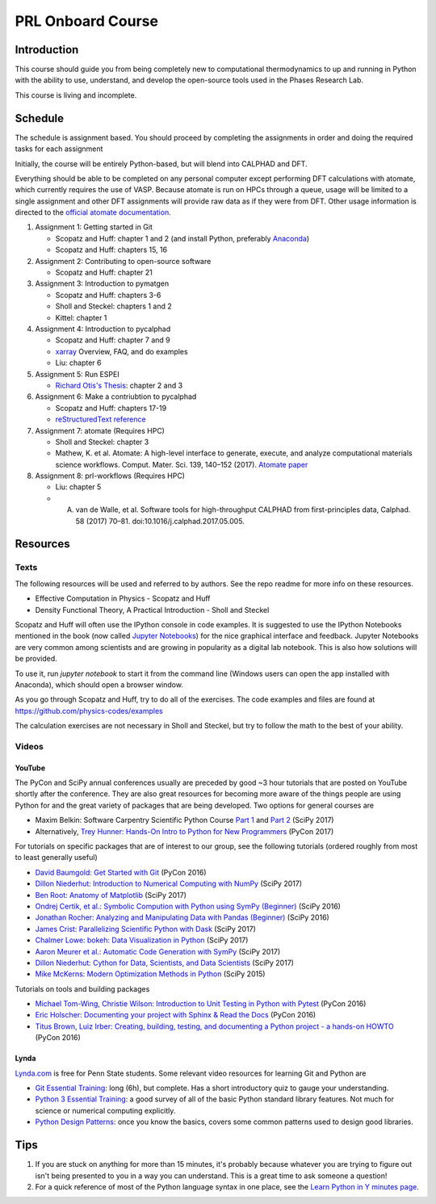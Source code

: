 ==================
PRL Onboard Course
==================

Introduction
============

This course should guide you from being completely new to computational thermodynamics to up and running in Python with the ability to use, understand, and develop the open-source tools used in the Phases Research Lab.

This course is living and incomplete.

Schedule
========

The schedule is assignment based. You should proceed by completing the assignments in order and doing the required tasks for each assignment

Initially, the course will be entirely Python-based, but will blend into CALPHAD and DFT.

Everything should be able to be completed on any personal computer except performing DFT calculations with atomate, which currently requires the use of VASP. Because atomate is run on HPCs through a queue, usage will be limited to a single assignment and other DFT assignments will provide raw data as if they were from DFT. Other usage information is directed to the `official atomate documentation`_.

1. Assignment 1: Getting started in Git

   * Scopatz and Huff: chapter 1 and 2 (and install Python, preferably Anaconda_)
   * Scopatz and Huff: chapters 15, 16

2. Assignment 2: Contributing to open-source software

   * Scopatz and Huff: chapter 21

3. Assignment 3: Introduction to pymatgen

   * Scopatz and Huff: chapters 3-6
   * Sholl and Steckel: chapters 1 and 2
   * Kittel: chapter 1

4. Assignment 4: Introduction to pycalphad

   * Scopatz and Huff: chapter 7 and 9
   * `xarray <http://xarray.pydata.org>`_ Overview, FAQ, and do examples
   * Liu: chapter 6

5. Assignment 5: Run ESPEI

   * `Richard Otis's Thesis <https://etda.libraries.psu.edu/catalog/s1784k73d>`_: chapter 2 and 3

6. Assignment 6: Make a contriubtion to pycalphad

   * Scopatz and Huff: chapters 17-19
   * `reStructuredText reference`_

7. Assignment 7: atomate (Requires HPC)

   * Sholl and Steckel: chapter 3
   * Mathew, K. et al. Atomate: A high-level interface to generate, execute, and analyze computational materials science workflows. Comput. Mater. Sci. 139, 140–152 (2017). `Atomate paper <https://doi.org/10.1016/j.commatsci.2017.07.030>`_
  
8. Assignment 8: prl-workflows (Requires HPC)

   * Liu: chapter 5
   * A. van de Walle, et al. Software tools for high-throughput CALPHAD from first-principles data, Calphad. 58 (2017) 70–81. doi:10.1016/j.calphad.2017.05.005.


Resources
=========

Texts
-----

The following resources will be used and referred to by authors. See the repo readme for more info on these resources.

* Effective Computation in Physics - Scopatz and Huff
* Density Functional Theory, A Practical Introduction - Sholl and Steckel

Scopatz and Huff will often use the IPython console in code examples. It is suggested to use the IPython Notebooks mentioned in the book (now called `Jupyter Notebooks`_) for the nice graphical interface and feedback. Jupyter Notebooks are very common among scientists and are growing in popularity as a digital lab notebook. This is also how solutions will be provided.

To use it, run `jupyter notebook` to start it from the command line (Windows users can open the app installed with Anaconda), which should open a browser window.

As you go through Scopatz and Huff, try to do all of the exercises. The code examples and files are found at https://github.com/physics-codes/examples

The calculation exercises are not necessary in Sholl and Steckel, but try to follow the math to the best of your ability.

Videos
------

YouTube
~~~~~~~

The PyCon and SciPy annual conferences usually are preceded by good ~3 hour tutorials that are posted on YouTube shortly after the conference.
They are also great resources for becoming more aware of the things people are using Python for and the great variety of packages that are being developed.
Two options for general courses are

* Maxim Belkin: Software Carpentry Scientific Python Course `Part 1 <https://youtu.be/7VO4pUGCcMI>`_ and `Part 2 <https://youtu.be/V5KQxBKtdA8>`_ (SciPy 2017)
* Alternatively, `Trey Hunner: Hands-On Intro to Python for New Programmers <https://www.youtube.com/watch?v=6zu8lrYn6t8>`_ (PyCon 2017)

For tutorials on specific packages that are of interest to our group, see the following tutorials (ordered roughly from most to least generally useful)

* `David Baumgold: Get Started with Git <https://youtu.be/RrdECLvHW6g>`_ (PyCon 2016)
* `Dillon Niederhut: Introduction to Numerical Computing with NumPy <https://www.youtube.com/watch?v=lKcwuPnSHIQ>`_ (SciPy 2017)
* `Ben Root: Anatomy of Matplotlib <https://youtu.be/rARMKS8jE9g>`_ (SciPy 2017)
* `Ondrej Certik, et al.: Symbolic Compution with Python using SymPy (Beginner) <https://youtu.be/AqnpuGbM6-Q>`_ (SciPy 2016)
* `Jonathan Rocher: Analyzing and Manipulating Data with Pandas (Beginner) <https://youtu.be/6ohWS7J1hVA>`_ (SciPy 2016)
* `James Crist: Parallelizing Scientific Python with Dask <https://youtu.be/mbfsog3e5DA>`_ (SciPy 2017)
* `Chalmer Lowe: bokeh: Data Visualization in Python <https://youtu.be/xId9B1BVusA>`_ (SciPy 2017)
* `Aaron Meurer et al.: Automatic Code Generation with SymPy <https://youtu.be/5jzIVp6bTy0>`_ (SciPy 2017)
* `Dillon Niederhut: Cython for Data, Scientists, and Data Scientists <https://youtu.be/FepqwPI6U80>`_ (SciPy 2017)
* `Mike McKerns: Modern Optimization Methods in Python <https://youtu.be/avRx2cdNZmk>`_ (SciPy 2015)

Tutorials on tools and building packages

* `Michael Tom-Wing, Christie Wilson: Introduction to Unit Testing in Python with Pytest <https://youtu.be/UPanUFVFfzY>`_ (PyCon 2016)
* `Eric Holscher: Documenting your project with Sphinx & Read the Docs <https://youtu.be/hM4I58TA72g>`_ (PyCon 2016)
* `Titus Brown, Luiz Irber: Creating, building, testing, and documenting a Python project - a hands-on HOWTO <https://youtu.be/SUt3wT43AeM>`_ (PyCon 2016)

Lynda
~~~~~

`Lynda.com <http://lynda.psu.edu>`_ is free for Penn State students. Some relevant video resources for learning Git and Python are

* `Git Essential Training`_: long (6h), but complete. Has a short introductory quiz to gauge your understanding.
* `Python 3 Essential Training`_: a good survey of all of the basic Python standard library features. Not much for science or numerical computing explicitly.
* `Python Design Patterns`_: once you know the basics, covers some common patterns used to design good libraries.

.. _Jupyter Notebooks: http://jupyter.org
.. _Git Essential Training: https://www.lynda.com/Git-tutorials/Git-Essential-Training/100222-2.html
.. _Python 3 Essential Training: https://www.lynda.com/Python-tutorials/Python-3-Essential-Training/62226-2.html
.. _Python Design Patterns: https://www.lynda.com/Python-tutorials/Design-Patterns-Python/369187-2.html

.. _official atomate documentation: http://pythonhosted.org/atomate/
.. _Anaconda: https://www.continuum.io
.. _reStructuredText reference: http://restructuredtext.readthedocs.io

Tips
====

1. If you are stuck on anything for more than 15 minutes, it's probably because whatever you are trying to figure out isn't being presented to you in a way you can understand. This is a great time to ask someone a question!
2. For a quick reference of most of the Python language syntax in one place, see the `Learn Python in Y minutes page <https://learnxinyminutes.com/docs/python/>`_.



